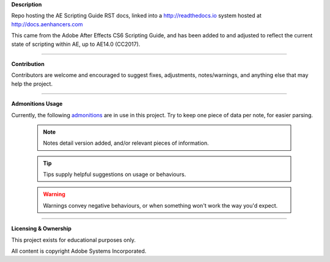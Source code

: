 **Description**

Repo hosting the AE Scripting Guide RST docs, linked into a http://readthedocs.io system hosted at http://docs.aenhancers.com

This came from the Adobe After Effects CS6 Scripting Guide, and has been added to and adjusted to reflect the current state of scripting within AE, up to AE14.0 (CC2017).

----

**Contribution**

Contributors are welcome and encouraged to suggest fixes, adjustments, notes/warnings, and anything else that may help the project.

----

**Admonitions Usage**


Currently, the following `admonitions <http://docutils.sourceforge.net/docs/ref/rst/directives.html#admonitions>`_ are in use in this project. Try to keep one piece of data per note, for easier parsing.

    .. note::
    	Notes detail version added, and/or relevant pieces of information.

    .. tip::
    	Tips supply helpful suggestions on usage or behaviours.

    .. warning::
    	Warnings convey negative behaviours, or when something won't work the way you'd expect.

----

**Licensing & Ownership**

This project exists for educational purposes only.

All content is copyright Adobe Systems Incorporated.